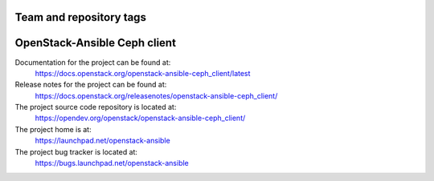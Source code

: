 ========================
Team and repository tags
========================

.. image:: https://governance.openstack.org/tc/badges/openstack-ansible-ceph_client.svg
    :target: https://governance.openstack.org/tc/reference/tags/index.html

.. Change things from this point on

=============================
OpenStack-Ansible Ceph client
=============================

Documentation for the project can be found at:
  https://docs.openstack.org/openstack-ansible-ceph_client/latest

Release notes for the project can be found at:
  https://docs.openstack.org/releasenotes/openstack-ansible-ceph_client/

The project source code repository is located at:
  https://opendev.org/openstack/openstack-ansible-ceph_client/

The project home is at:
  https://launchpad.net/openstack-ansible

The project bug tracker is located at:
  https://bugs.launchpad.net/openstack-ansible
